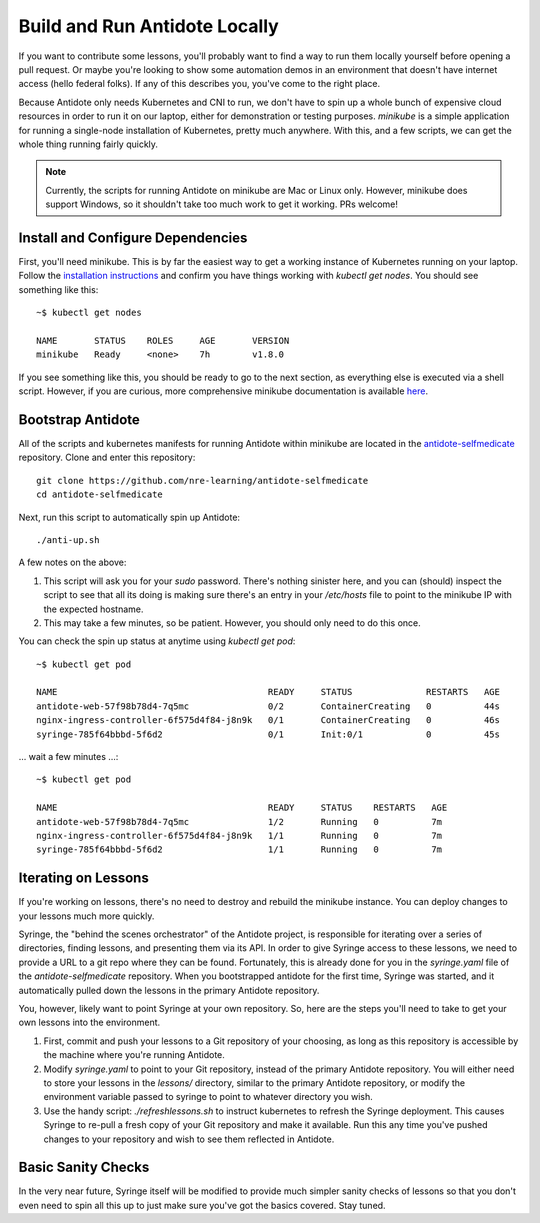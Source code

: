 .. _buildlocal:

Build and Run Antidote Locally
================================

If you want to contribute some lessons, you'll probably want to find a way to run them locally yourself before opening a pull request. Or maybe you're looking to show some automation demos in an environment that doesn't have internet access (hello federal folks). If any of this describes you, you've come to the right place.

Because Antidote only needs Kubernetes and CNI to run, we don't have to spin up a whole bunch of expensive cloud resources in order to run it on our laptop, either for demonstration or testing purposes. `minikube` is a simple application for running a single-node installation of Kubernetes, pretty much anywhere. With this, and a few scripts, we can get the whole thing running fairly quickly.

.. note::  Currently, the scripts for running Antidote on minikube are Mac or Linux only. However, minikube does support Windows, so it shouldn't take too much work to get it working. PRs welcome!

Install and Configure Dependencies
----------------------------------

First, you'll need minikube. This is by far the easiest way to get a working instance of Kubernetes running on your laptop. Follow the `installation instructions <https://kubernetes.io/docs/tasks/tools/install-minikube/>`_ and confirm you have things working with `kubectl get nodes`. You should see something like this::

    ~$ kubectl get nodes
    
    NAME       STATUS    ROLES     AGE       VERSION
    minikube   Ready     <none>    7h        v1.8.0

If you see something like this, you should be ready to go to the next section, as everything else is executed via a shell script. However, if you are curious, more comprehensive minikube documentation is available `here <https://kubernetes.io/docs/setup/minikube/>`_. 

Bootstrap Antidote
------------------

All of the scripts and kubernetes manifests for running Antidote within minikube are located in the `antidote-selfmedicate <https://github.com/nre-learning/antidote-selfmedicate>`_ repository. Clone and enter this repository::

    git clone https://github.com/nre-learning/antidote-selfmedicate
    cd antidote-selfmedicate

Next, run this script to automatically spin up Antidote::

    ./anti-up.sh

A few notes on the above:

1. This script will ask you for your `sudo` password. There's nothing sinister here, and you can (should) inspect the script to see that all its doing is making sure there's an entry in your `/etc/hosts` file to point to the minikube IP with the expected hostname.
2. This may take a few minutes, so be patient. However, you should only need to do this once.

You can check the spin up status at anytime using `kubectl get pod`::

    ~$ kubectl get pod

    NAME                                        READY     STATUS              RESTARTS   AGE
    antidote-web-57f98b78d4-7q5mc               0/2       ContainerCreating   0          44s
    nginx-ingress-controller-6f575d4f84-j8n9k   0/1       ContainerCreating   0          46s
    syringe-785f64bbbd-5f6d2                    0/1       Init:0/1            0          45s

... wait a few minutes ...::

    ~$ kubectl get pod

    NAME                                        READY     STATUS    RESTARTS   AGE
    antidote-web-57f98b78d4-7q5mc               1/2       Running   0          7m
    nginx-ingress-controller-6f575d4f84-j8n9k   1/1       Running   0          7m
    syringe-785f64bbbd-5f6d2                    1/1       Running   0          7m

Iterating on Lessons
--------------------

If you're working on lessons, there's no need to destroy and rebuild the minikube instance. You can deploy changes to your lessons much more quickly.

Syringe, the "behind the scenes orchestrator" of the Antidote project, is responsible for iterating over a series of directories, finding lessons, and presenting them via its API. In order to give Syringe access to these lessons, we need to provide a URL to a git repo where they can be found. Fortunately, this is already done for you in the `syringe.yaml` file of the `antidote-selfmedicate` repository. When you bootstrapped antidote for the first time, Syringe was started, and it automatically pulled down the lessons in the primary Antidote repository.

You, however, likely want to point Syringe at your own repository. So, here are the steps you'll need to take to get your own lessons into the environment.

1. First, commit and push your lessons to a Git repository of your choosing, as long as this repository is accessible by the machine where you're running Antidote.
2. Modify `syringe.yaml` to point to your Git repository, instead of the primary Antidote repository. You will either need to store your lessons in the `lessons/` directory, similar to the primary Antidote repository, or modify the environment variable passed to syringe to point to whatever directory you wish.
3. Use the handy script: `./refreshlessons.sh` to instruct kubernetes to refresh the Syringe deployment. This causes Syringe to re-pull a fresh copy of your Git repository and make it available. Run this any time you've pushed changes to your repository and wish to see them reflected in Antidote.

Basic Sanity Checks
--------------------

In the very near future, Syringe itself will be modified to provide much simpler sanity checks of lessons so that you don't even need to spin all this up to just make sure you've got the basics covered. Stay tuned.
